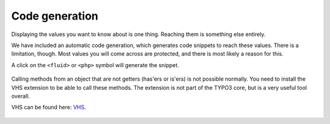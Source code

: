 .. _codegeneration:

===============
Code generation
===============

Displaying the values you want to know about is one thing. Reaching them is something else entirely.

We have included an automatic code generation, which generates code snippets to reach these values. There is a limitation,
though. Most values you will come across are protected, and there is most likely a reason for this.

A click on the :literal:`<fluid>` or :literal:`<php>` symbol will generate the snippet.


.. figure:: ../../Images/CodeGeneration.png
    :class: with-shadow d-inline-block
	:alt: Snippet generation

	Output of the generated snippet.

Calling methods from an object that are not getters (has'ers or is'ers) is not possible normally. You need to install
the VHS extension to be able to call these methods. The extension is not part of the TYPO3 core, but is a very useful tool overall.

VHS can be found here: `VHS <https://extensions.typo3.org/extension/vhs/>`__.


.. figure:: ../../Images/Fluid2.png
    :class: with-shadow d-inline-block
	:alt: VHS Snippet generation

	You need to install VHS to use this snippet.
